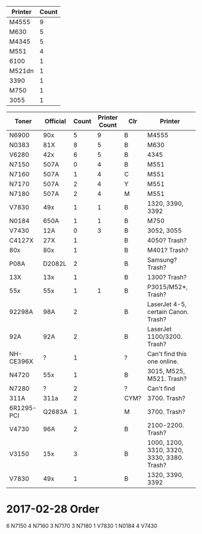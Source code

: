 | Printer | Count |
|---------+-------|
| M4555   |     9 |
| M630    |     5 |
| M4345   |     5 |
| M551    |     4 |
| 6100    |     1 |
| M521dn  |     1 |
| 3390    |     1 |
| M750    |     1 |
| 3055    |     1 |
|---------+-------|

| Toner      | Official | Count | Printer Count | Clr  | Printer                                    |
|------------+----------+-------+---------------+------+--------------------------------------------|
| N6900      | 90x      |     5 |             9 | B    | M4555                                      |
| N0383      | 81X      |     8 |             5 | B    | M630                                       |
| V6280      | 42x      |     6 |             5 | B    | 4345                                       |
| N7150      | 507A     |     0 |             4 | B    | M551                                       |
| N7160      | 507A     |     1 |             4 | C    | M551                                       |
| N7170      | 507A     |     2 |             4 | Y    | M551                                       |
| N7180      | 507A     |     2 |             4 | M    | M551                                       |
| V7830      | 49x      |     1 |             1 | B    | 1320, 3390, 3392                           |
| N0184      | 650A     |     1 |             1 | B    | M750                                       |
| V7430      | 12A      |     0 |             3 | B    | 3052, 3055                                 |
| C4127X     | 27X      |     1 |               | B    | 4050? Trash?                               |
| 80x        | 80x      |     1 |               | B    | M401? Trash?                               |
| P08A       | D2082L   |     2 |               | B    | Samsung? Trash?                            |
| 13X        | 13x      |     1 |               | B    | 1300? Trash?                               |
| 55x        | 55x      |     1 |             1 | B    | P3015/M52*, Trash?                         |
| 92298A     | 98A      |     2 |               | B    | LaserJet 4-5, certain Canon. Trash?        |
| 92A        | 92A      |     2 |               | B    | LaserJet 1100/3200. Trash?                 |
| NH-CE396X  | ?        |     1 |               | ?    | Can't find this one online.                |
| N4720      | 55x      |     1 |               | B    | 3015, M525, M521. Trash?                   |
| N7280      | ?        |     2 |               | ?    | Can't find                                 |
| 311A       | 311a     |     2 |               | CYM? | 3700. Trash?                               |
| 6R1295-PCI | Q2683A   |     1 |               | M    | 3700. Trash?                               |
| V4730      | 96A      |     2 |               | B    | 2100-2200. Trash?                          |
| V3150      | 15x      |     3 |               | B    | 1000, 1200, 3310, 3320, 3330, 3380. Trash? |
| V7830      | 49x      |     1 |               | B    | 1320, 3390, 3392                           |
|------------+----------+-------+---------------+------+--------------------------------------------|


* 2017-02-28 Order
6 N7150
4 N7160
3 N7170
3 N7180
1 V7830
1 N0184
4 V7430
